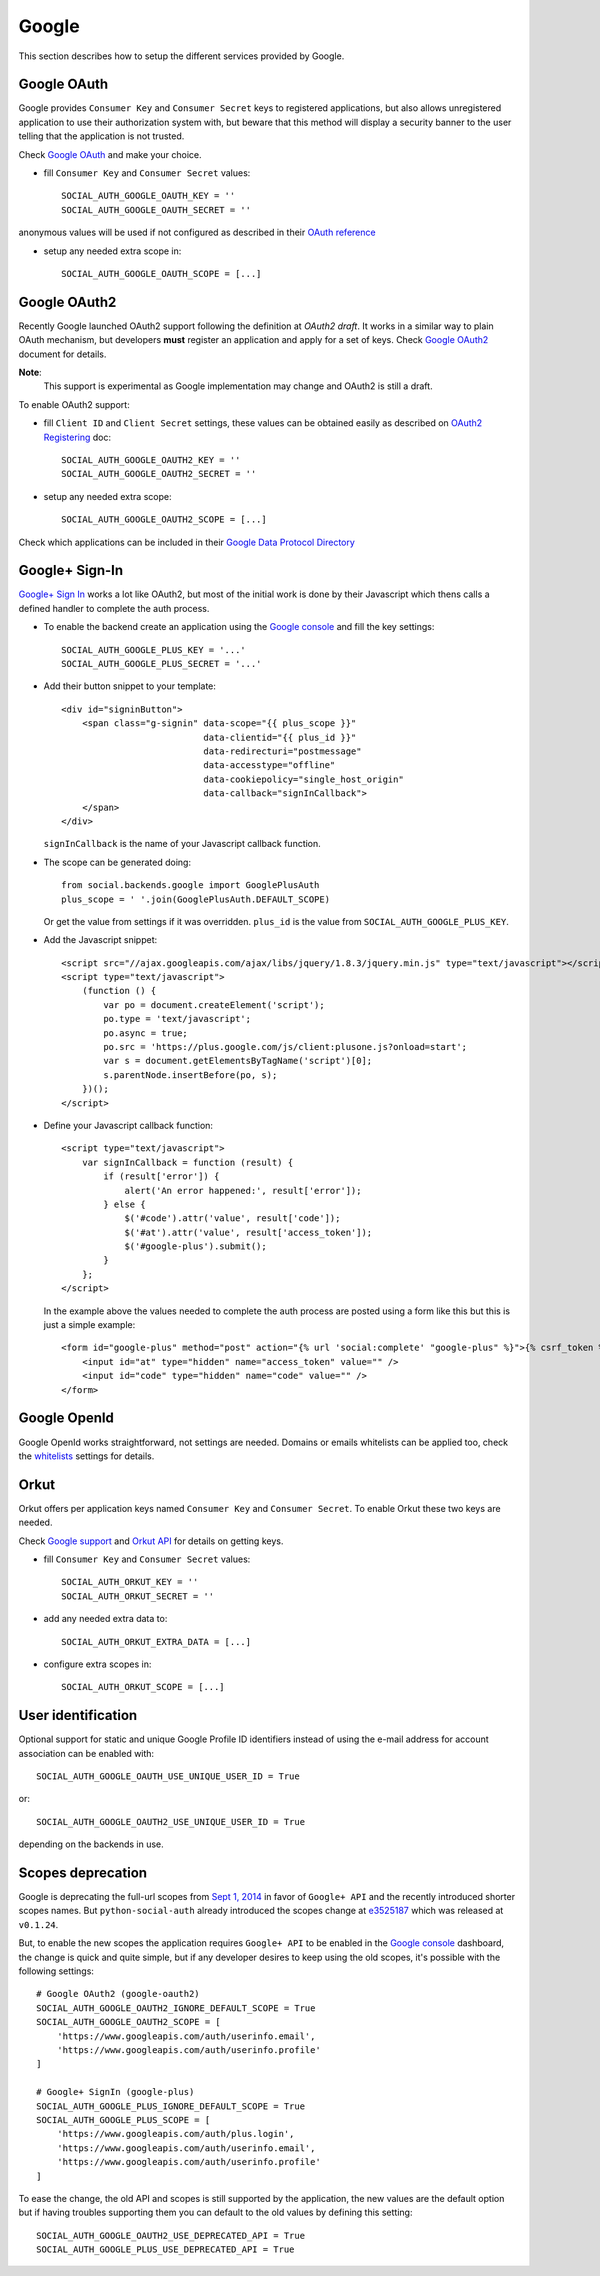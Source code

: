 Google
======

This section describes how to setup the different services provided by Google.

Google OAuth
------------

Google provides ``Consumer Key`` and ``Consumer Secret`` keys to registered
applications, but also allows unregistered application to use their authorization
system with, but beware that this method will display a security banner to the
user telling that the application is not trusted.

Check `Google OAuth`_ and make your choice.

- fill ``Consumer Key`` and ``Consumer Secret`` values::

      SOCIAL_AUTH_GOOGLE_OAUTH_KEY = ''
      SOCIAL_AUTH_GOOGLE_OAUTH_SECRET = ''

anonymous values will be used if not configured as described in their
`OAuth reference`_

- setup any needed extra scope in::

      SOCIAL_AUTH_GOOGLE_OAUTH_SCOPE = [...]


Google OAuth2
-------------

Recently Google launched OAuth2 support following the definition at `OAuth2 draft`.
It works in a similar way to plain OAuth mechanism, but developers **must** register
an application and apply for a set of keys. Check `Google OAuth2`_ document for details.

**Note**:
  This support is experimental as Google implementation may change and OAuth2 is still
  a draft.

To enable OAuth2 support:

- fill ``Client ID`` and ``Client Secret`` settings, these values can be obtained
  easily as described on `OAuth2 Registering`_ doc::

      SOCIAL_AUTH_GOOGLE_OAUTH2_KEY = ''
      SOCIAL_AUTH_GOOGLE_OAUTH2_SECRET = ''

- setup any needed extra scope::

      SOCIAL_AUTH_GOOGLE_OAUTH2_SCOPE = [...]

Check which applications can be included in their `Google Data Protocol Directory`_


Google+ Sign-In
---------------

`Google+ Sign In`_ works a lot like OAuth2, but most of the initial work is
done by their Javascript which thens calls a defined handler to complete the
auth process.

* To enable the backend create an application using the `Google console`_ and
  fill the key settings::

    SOCIAL_AUTH_GOOGLE_PLUS_KEY = '...'
    SOCIAL_AUTH_GOOGLE_PLUS_SECRET = '...'

* Add their button snippet to your template::

    <div id="signinButton">
        <span class="g-signin" data-scope="{{ plus_scope }}"
                               data-clientid="{{ plus_id }}"
                               data-redirecturi="postmessage"
                               data-accesstype="offline"
                               data-cookiepolicy="single_host_origin"
                               data-callback="signInCallback">
        </span>
    </div>

  ``signInCallback`` is the name of your Javascript callback function.

* The scope can be generated doing::

    from social.backends.google import GooglePlusAuth
    plus_scope = ' '.join(GooglePlusAuth.DEFAULT_SCOPE)

  Or get the value from settings if it was overridden. ``plus_id`` is the value
  from ``SOCIAL_AUTH_GOOGLE_PLUS_KEY``.

* Add the Javascript snippet::

    <script src="//ajax.googleapis.com/ajax/libs/jquery/1.8.3/jquery.min.js" type="text/javascript"></script>
    <script type="text/javascript">
        (function () {
            var po = document.createElement('script');
            po.type = 'text/javascript';
            po.async = true;
            po.src = 'https://plus.google.com/js/client:plusone.js?onload=start';
            var s = document.getElementsByTagName('script')[0];
            s.parentNode.insertBefore(po, s);
        })();
    </script>

* Define your Javascript callback function::

    <script type="text/javascript">
        var signInCallback = function (result) {
            if (result['error']) {
                alert('An error happened:', result['error']);
            } else {
                $('#code').attr('value', result['code']);
                $('#at').attr('value', result['access_token']);
                $('#google-plus').submit();
            }
        };
    </script>

  In the example above the values needed to complete the auth process are
  posted using a form like this but this is just a simple example::

    <form id="google-plus" method="post" action="{% url 'social:complete' "google-plus" %}">{% csrf_token %}
        <input id="at" type="hidden" name="access_token" value="" />
        <input id="code" type="hidden" name="code" value="" />
    </form>


Google OpenId
-------------

Google OpenId works straightforward, not settings are needed. Domains or emails
whitelists can be applied too, check the whitelists_ settings for details.


Orkut
-----

Orkut offers per application keys named ``Consumer Key`` and ``Consumer Secret``.
To enable Orkut these two keys are needed.

Check `Google support`_ and `Orkut API`_ for details on getting keys.

- fill ``Consumer Key`` and ``Consumer Secret`` values::

      SOCIAL_AUTH_ORKUT_KEY = ''
      SOCIAL_AUTH_ORKUT_SECRET = ''

- add any needed extra data to::

      SOCIAL_AUTH_ORKUT_EXTRA_DATA = [...]

- configure extra scopes in::

      SOCIAL_AUTH_ORKUT_SCOPE = [...]


User identification
-------------------

Optional support for static and unique Google Profile ID identifiers instead of
using the e-mail address for account association can be enabled with::

      SOCIAL_AUTH_GOOGLE_OAUTH_USE_UNIQUE_USER_ID = True

or::

      SOCIAL_AUTH_GOOGLE_OAUTH2_USE_UNIQUE_USER_ID = True

depending on the backends in use.


Scopes deprecation
------------------

Google is deprecating the full-url scopes from `Sept 1, 2014`_ in favor of
``Google+ API`` and the recently introduced shorter scopes names. But
``python-social-auth`` already introduced the scopes change at e3525187_ which
was released at ``v0.1.24``.

But, to enable the new scopes the application requires ``Google+ API`` to be
enabled in the `Google console`_ dashboard, the change is quick and quite
simple, but if any developer desires to keep using the old scopes, it's
possible with the following settings::

    # Google OAuth2 (google-oauth2)
    SOCIAL_AUTH_GOOGLE_OAUTH2_IGNORE_DEFAULT_SCOPE = True
    SOCIAL_AUTH_GOOGLE_OAUTH2_SCOPE = [
        'https://www.googleapis.com/auth/userinfo.email',
        'https://www.googleapis.com/auth/userinfo.profile'
    ]

    # Google+ SignIn (google-plus)
    SOCIAL_AUTH_GOOGLE_PLUS_IGNORE_DEFAULT_SCOPE = True
    SOCIAL_AUTH_GOOGLE_PLUS_SCOPE = [
        'https://www.googleapis.com/auth/plus.login',
        'https://www.googleapis.com/auth/userinfo.email',
        'https://www.googleapis.com/auth/userinfo.profile'
    ]

To ease the change, the old API and scopes is still supported by the
application, the new values are the default option but if having troubles
supporting them you can default to the old values by defining this setting::

    SOCIAL_AUTH_GOOGLE_OAUTH2_USE_DEPRECATED_API = True
    SOCIAL_AUTH_GOOGLE_PLUS_USE_DEPRECATED_API = True

.. _Google support: http://www.google.com/support/a/bin/answer.py?hl=en&answer=162105
.. _Orkut API:  http://code.google.com/apis/orkut/docs/rest/developers_guide_protocol.html#Authenticating
.. _Google OpenID: http://code.google.com/apis/accounts/docs/OpenID.html
.. _Google OAuth: http://code.google.com/apis/accounts/docs/OAuth.html
.. _Google OAuth2: http://code.google.com/apis/accounts/docs/OAuth2.html
.. _OAuth2 Registering: http://code.google.com/apis/accounts/docs/OAuth2.html#Registering
.. _OAuth2 draft: http://tools.ietf.org/html/draft-ietf-oauth-v2-10
.. _OAuth reference: http://code.google.com/apis/accounts/docs/OAuth_ref.html#SigningOAuth
.. _Orkut OAuth:  http://code.google.com/apis/orkut/docs/rest/developers_guide_protocol.html#Authenticating
.. _Google Data Protocol Directory: http://code.google.com/apis/gdata/docs/directory.html
.. _whitelists: ../configuration/settings.html#whitelists
.. _Google+ Sign In: https://developers.google.com/+/web/signin/
.. _Google console: https://code.google.com/apis/console
.. _Sept 1, 2014: https://developers.google.com/+/api/auth-migration#timetable
.. _e3525187: https://github.com/omab/python-social-auth/commit/e35251878a88954cecf8e575eca27c63164b9f67
